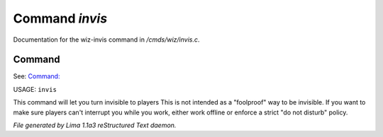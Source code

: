 Command *invis*
****************

Documentation for the wiz-invis command in */cmds/wiz/invis.c*.

Command
=======

See: `Command:  <vis.html>`_ 

USAGE: ``invis``

This command will let you turn invisible to players
This is not intended as a "foolproof" way to be invisible.
If you want to make sure players can't interrupt you while you work,
either work offline or enforce a strict "do not disturb" policy.

.. TAGS: RST



*File generated by Lima 1.1a3 reStructured Text daemon.*

